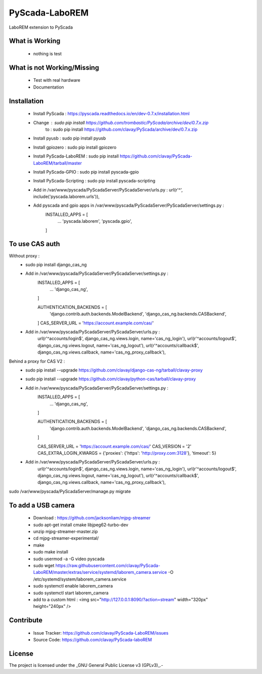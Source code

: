 PyScada-LaboREM
==================================

LaboREM extension to PyScada

What is Working
---------------

 - nothing is test


What is not Working/Missing
---------------------------

 - Test with real hardware
 - Documentation

Installation
------------

 - Install PyScada : https://pyscada.readthedocs.io/en/dev-0.7.x/installation.html
 - Change : sudo pip install https://github.com/trombastic/PyScada/archive/dev/0.7.x.zip
    to : sudo pip install https://github.com/clavay/PyScada/archive/dev/0.7.x.zip
 - Install pyusb : sudo pip install pyusb
 - Install gpiozero : sudo pip install gpiozero
 - Install PyScada-LaboREM : sudo pip install https://github.com/clavay/PyScada-LaboREM/tarball/master
 - Install PyScada-GPIO : sudo pip install pyscada-gpio
 - Install PyScada-Scripting : sudo pip install pyscada-scripting
 - Add in /var/www/pyscada/PyScadaServer/PyScadaServer/urls.py : url(r'^', include('pyscada.laborem.urls')),
 - Add pyscada and gpio apps in /var/www/pyscada/PyScadaServer/PyScadaServer/settings.py :
    INSTALLED_APPS = [
        ...
        'pyscada.laborem',
        'pyscada.gpio',

    ]

To use CAS auth
---------------

Without proxy :
 - sudo pip install django_cas_ng
 - Add in /var/www/pyscada/PyScadaServer/PyScadaServer/settings.py :
    INSTALLED_APPS = [
        ...
        'django_cas_ng',

    ]

    AUTHENTICATION_BACKENDS = [
        'django.contrib.auth.backends.ModelBackend',
        'django_cas_ng.backends.CASBackend',

    ]
    CAS_SERVER_URL = 'https://account.example.com/cas/'
 - Add in /var/www/pyscada/PyScadaServer/PyScadaServer/urls.py :
    url(r'^accounts/login$', django_cas_ng.views.login, name='cas_ng_login'),
    url(r'^accounts/logout$', django_cas_ng.views.logout, name='cas_ng_logout'),
    url(r'^accounts/callback$', django_cas_ng.views.callback, name='cas_ng_proxy_callback'),

Behind a proxy for CAS V2 :
 - sudo pip install --upgrade https://github.com/clavay/django-cas-ng/tarball/clavay-proxy
 - sudo pip install --upgrade https://github.com/clavay/python-cas/tarball/clavay-proxy
 - Add in /var/www/pyscada/PyScadaServer/PyScadaServer/settings.py :
    INSTALLED_APPS = [
        ...
        'django_cas_ng',

    ]

    AUTHENTICATION_BACKENDS = [
        'django.contrib.auth.backends.ModelBackend',
        'django_cas_ng.backends.CASBackend',

    ]

    CAS_SERVER_URL = 'https://account.example.com/cas/'
    CAS_VERSION = '2'
    CAS_EXTRA_LOGIN_KWARGS = {'proxies': {'https': 'http://proxy.com:3128'}, 'timeout': 5}
 - Add in /var/www/pyscada/PyScadaServer/PyScadaServer/urls.py :
    url(r'^accounts/login$', django_cas_ng.views.login, name='cas_ng_login'),
    url(r'^accounts/logout$', django_cas_ng.views.logout, name='cas_ng_logout'),
    url(r'^accounts/callback$', django_cas_ng.views.callback, name='cas_ng_proxy_callback'),

sudo /var/www/pyscada/PyScadaServer/manage.py migrate

To add a USB camera
-------------------

 - Download : https://github.com/jacksonliam/mjpg-streamer
 - sudo apt-get install cmake libjpeg62-turbo-dev
 - unzip mjpg-streamer-master.zip
 - cd mjpg-streamer-experimental/
 - make
 - sudo make install
 - sudo usermod -a -G video pyscada
 - sudo wget https://raw.githubusercontent.com/clavay/PyScada-LaboREM/master/extras/service/systemd/laborem_camera.service -O /etc/systemd/system/laborem_camera.service
 - sudo systemctl enable laborem_camera
 - sudo systemctl start laborem_camera
 - add to a custom html : <img src="http://127.0.0.1:8090/?action=stream" width="320px" height="240px" />

Contribute
----------

 - Issue Tracker: https://github.com/clavay/PyScada-LaboREM/issues
 - Source Code: https://github.com/clavay/PyScada-laboREM


License
-------

The project is licensed under the _GNU General Public License v3 (GPLv3)_.-

